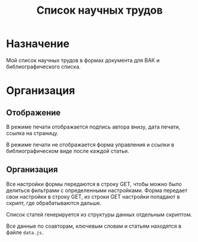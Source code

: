 
#+TITLE: Список научных трудов

* Назначение

Мой список научных трудов в формах документа для ВАК и
библиографического списка.

* Организация

** Отображение

В режиме печати отображается подпись автора внизу, дата печати, ссылка
на страницу.

В режиме печати не отображается форма управления и ссылки в
библиографическом виде после каждой статьи.


** Организация

Все настройки формы передаются в строку GET, чтобы можно было делиться
фильтрами с определенными настройками.  Форма передает свои настройки
в строку GET, из строки GET настройки попадают в скрипт, где
обрабатываются дальше.

Список статей генерируется из структуры данных отдельным скриптом.

Все данные по соавторам, ключевым словам и статьям находятся в файле
~data.js~.
